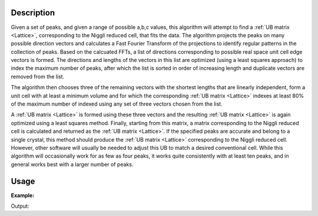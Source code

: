 .. algorithm::

.. summary::

.. relatedalgorithms::

.. properties::

Description
-----------

Given a set of peaks, and given a range of possible a,b,c values, this
algorithm will attempt to find a :ref:`UB matrix <Lattice>`, corresponding
to the Niggli reduced cell, that fits the data. The algorithm projects the
peaks on many possible direction vectors and calculates a Fast Fourier Transform
of the projections to identify regular patterns in the collection of
peaks. Based on the calcuated FFTs, a list of directions corresponding
to possible real space unit cell edge vectors is formed. The directions
and lengths of the vectors in this list are optimized (using a least
squares approach) to index the maximum number of peaks, after which the
list is sorted in order of increasing length and duplicate vectors are
removed from the list.

The algorithm then chooses three of the remaining vectors with the
shortest lengths that are linearly independent, form a unit cell with at
least a minimum volume and for which the corresponding :ref:`UB matrix <Lattice>`
indexes at least 80% of the maximum number of indexed using any set of three
vectors chosen from the list.

A :ref:`UB matrix <Lattice>` is formed using these three vectors and the resulting
:ref:`UB matrix <Lattice>` is again optimized using a least squares method. Finally,
starting from this matrix, a matrix corresponding to the Niggli reduced cell is
calculated and returned as the :ref:`UB matrix <Lattice>`. If the specified peaks
are accurate and belong to a single crystal, this method should produce the
:ref:`UB matrix <Lattice>` corresponding to the Niggli reduced cell. However, other
software will usually be needed to adjust this UB to match a desired
conventional cell. While this algorithm will occasionally work for as
few as four peaks, it works quite consistently with at least ten peaks,
and in general works best with a larger number of peaks.

Usage
-----

**Example:**

.. testcode:: ExFindUBUsingFFT

    ws=LoadIsawPeaks("TOPAZ_3007.peaks")
    print("After LoadIsawPeaks does the workspace have an orientedLattice: %s" % ws.sample().hasOrientedLattice())

    FindUBUsingFFT(ws,MinD=8.0,MaxD=13.0)
    print("After FindUBUsingFFT does the workspace have an orientedLattice: %s" % ws.sample().hasOrientedLattice())

    print(ws.sample().getOrientedLattice().getUB())


Output:

.. testoutput:: ExFindUBUsingFFT

    After LoadIsawPeaks does the workspace have an orientedLattice: False
    After FindUBUsingFFT does the workspace have an orientedLattice: True
    [[ 0.01223576  0.00480107  0.08604016]
     [-0.11654506  0.00178069 -0.00458823]
     [-0.02737294 -0.08973552 -0.02525994]]


.. categories::

.. sourcelink::
